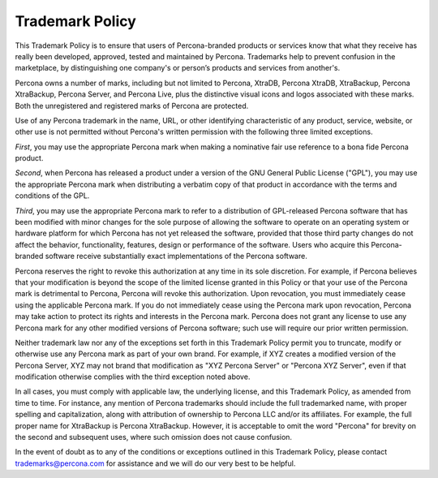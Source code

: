 .. _trademark-policy:

================
Trademark Policy
================

This Trademark Policy is to ensure that users of Percona-branded products or
services know that what they receive has really been developed, approved,
tested and maintained by Percona. Trademarks help to prevent confusion in the
marketplace, by distinguishing one company's or person’s products and
services from another's.

Percona owns a number of marks, including but not limited to Percona, XtraDB,
Percona XtraDB, XtraBackup, Percona XtraBackup, Percona Server, and Percona
Live, plus the distinctive visual icons and logos associated with these marks.
Both the unregistered and registered marks of Percona are protected.

Use of any Percona trademark in the name, URL, or other identifying
characteristic of any product, service, website, or other use is not permitted
without Percona's written permission with the following three limited
exceptions.

*First*, you may use the appropriate Percona mark when making a nominative fair
use reference to a bona fide Percona product.

*Second*, when Percona has released a product under a version of the GNU
General Public License ("GPL"), you may use the appropriate Percona mark when
distributing a verbatim copy of that product in accordance with the terms and
conditions of the GPL.

*Third*, you may use the appropriate Percona mark to refer to a distribution of
GPL-released  Percona software that has been modified with minor changes for
the sole purpose of allowing the software to operate on an operating system or
hardware platform for which Percona has not yet released the software, provided
that those third party changes do not affect the behavior, functionality,
features, design or performance of the software. Users who acquire this
Percona-branded software receive substantially exact implementations of the
Percona software.

Percona reserves the right to revoke this authorization at any time in its sole
discretion. For example, if Percona believes that your modification is beyond
the scope of the limited license granted in this Policy or that your use of the
Percona mark is detrimental to Percona, Percona will revoke this authorization.
Upon revocation, you must immediately cease using the applicable Percona mark.
If you do not immediately cease using the Percona mark upon revocation, Percona
may take action to protect its rights and interests in the Percona mark.
Percona does not grant any license to use any Percona mark for any other
modified versions of Percona software; such use will require our prior written
permission.

Neither trademark law nor any of the exceptions set forth in this Trademark
Policy permit you to truncate, modify or otherwise use any Percona mark as part
of your own brand. For example, if XYZ creates a modified version of the
Percona Server, XYZ may not brand that modification as "XYZ Percona Server" or
"Percona XYZ Server", even if that modification otherwise complies with the
third exception noted above.

In all cases, you must comply with applicable law, the underlying license, and
this Trademark Policy, as amended from time to time. For instance, any mention
of Percona trademarks should include the full trademarked name, with proper
spelling and capitalization, along with attribution of ownership to Percona LLC
and/or its affiliates. For example, the full proper name for XtraBackup is
Percona XtraBackup. However, it is acceptable to omit the word "Percona" for
brevity on the second and subsequent uses, where such omission does not cause
confusion.

In the event of doubt as to any of the conditions or exceptions outlined in
this Trademark Policy, please contact trademarks@percona.com for assistance and
we will do our very best to be helpful.
